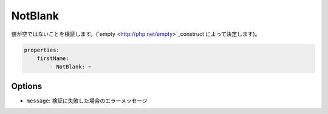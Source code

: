 .. 2011/07/23 yanchi 36a165e88363fd6e5b5eb0ae712303dd362545be

NotBlank
========

値が空ではないことを検証します。(`empty <http://php.net/empty>`_construct によって決定します)。

.. code-block:: yaml

    properties:
        firstName:
            - NotBlank: ~

Options
-------

* ``message``: 検証に失敗した場合のエラーメッセージ
